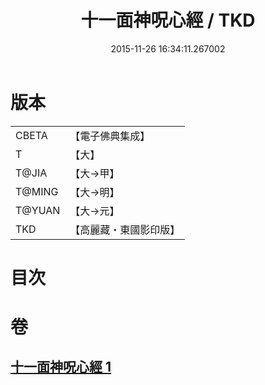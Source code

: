 #+TITLE: 十一面神呪心經 / TKD
#+DATE: 2015-11-26 16:34:11.267002
* 版本
 |     CBETA|【電子佛典集成】|
 |         T|【大】     |
 |     T@JIA|【大→甲】   |
 |    T@MING|【大→明】   |
 |    T@YUAN|【大→元】   |
 |       TKD|【高麗藏・東國影印版】|

* 目次
* 卷
** [[file:KR6j0277_001.txt][十一面神呪心經 1]]
